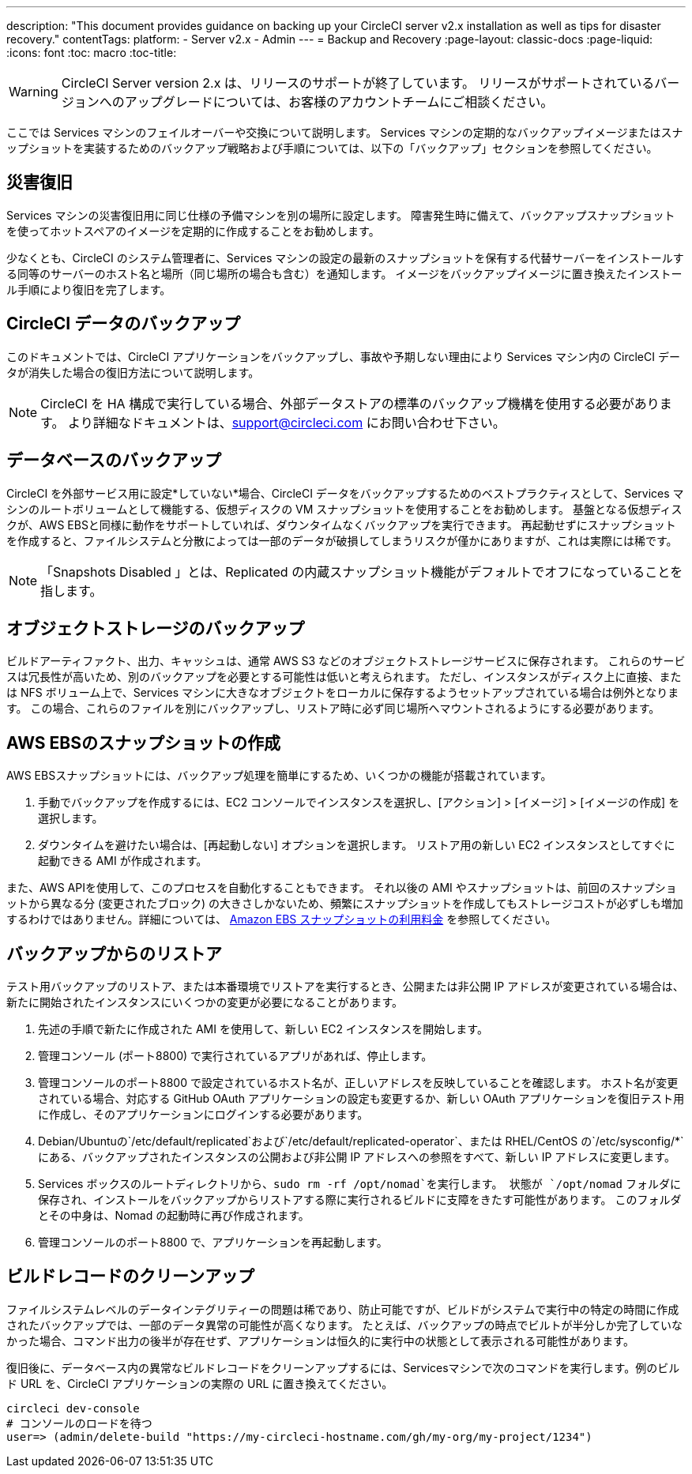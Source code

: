 ---
description: "This document provides guidance on backing up your CircleCI server v2.x installation as well as tips for disaster recovery."
contentTags: 
  platform:
  - Server v2.x
  - Admin
---
= Backup and Recovery
:page-layout: classic-docs
:page-liquid:
:icons: font
:toc: macro
:toc-title:

WARNING: CircleCI Server version 2.x は、リリースのサポートが終了しています。 リリースがサポートされているバージョンへのアップグレードについては、お客様のアカウントチームにご相談ください。

ここでは Services マシンのフェイルオーバーや交換について説明します。 Services マシンの定期的なバックアップイメージまたはスナップショットを実装するためのバックアップ戦略および手順については、以下の「バックアップ」セクションを参照してください。

toc::[]

== 災害復旧
Services マシンの災害復旧用に同じ仕様の予備マシンを別の場所に設定します。 障害発生時に備えて、バックアップスナップショットを使ってホットスペアのイメージを定期的に作成することをお勧めします。

少なくとも、CircleCI のシステム管理者に、Services マシンの設定の最新のスナップショットを保有する代替サーバーをインストールする同等のサーバーのホスト名と場所（同じ場所の場合も含む）を通知します。 イメージをバックアップイメージに置き換えたインストール手順により復旧を完了します。

== CircleCI データのバックアップ

このドキュメントでは、CircleCI アプリケーションをバックアップし、事故や予期しない理由により Services マシン内の CircleCI データが消失した場合の復旧方法について説明します。

NOTE: CircleCI を HA 構成で実行している場合、外部データストアの標準のバックアップ機構を使用する必要があります。 より詳細なドキュメントは、support@circleci.com にお問い合わせ下さい。

== データベースのバックアップ

CircleCI を外部サービス用に設定*していない*場合、CircleCI データをバックアップするためのベストプラクティスとして、Services マシンのルートボリュームとして機能する、仮想ディスクの VM スナップショットを使用することをお勧めします。 基盤となる仮想ディスクが、AWS EBSと同様に動作をサポートしていれば、ダウンタイムなくバックアップを実行できます。 再起動せずにスナップショットを作成すると、ファイルシステムと分散によっては一部のデータが破損してしまうリスクが僅かにありますが、これは実際には稀です。

NOTE: 「Snapshots Disabled 」とは、Replicated の内蔵スナップショット機能がデフォルトでオフになっていることを指します。

== オブジェクトストレージのバックアップ

ビルドアーティファクト、出力、キャッシュは、通常 AWS S3 などのオブジェクトストレージサービスに保存されます。 これらのサービスは冗長性が高いため、別のバックアップを必要とする可能性は低いと考えられます。 ただし、インスタンスがディスク上に直接、または NFS ボリューム上で、Services マシンに大きなオブジェクトをローカルに保存するようセットアップされている場合は例外となります。 この場合、これらのファイルを別にバックアップし、リストア時に必ず同じ場所へマウントされるようにする必要があります。

== AWS EBSのスナップショットの作成

AWS EBSスナップショットには、バックアップ処理を簡単にするため、いくつかの機能が搭載されています。

1. 手動でバックアップを作成するには、EC2 コンソールでインスタンスを選択し、[アクション] > [イメージ] > [イメージの作成] を選択します。

2. ダウンタイムを避けたい場合は、[再起動しない] オプションを選択します。
リストア用の新しい EC2 インスタンスとしてすぐに起動できる AMI が作成されます。

また、AWS APIを使用して、このプロセスを自動化することもできます。  それ以後の AMI やスナップショットは、前回のスナップショットから異なる分 (変更されたブロック) の大きさしかないため、頻繁にスナップショットを作成してもストレージコストが必ずしも増加するわけではありません。詳細については、 https://aws.amazon.com/premiumsupport/knowledge-center/ebs-snapshot-billing/[Amazon EBS スナップショットの利用料金] を参照してください。

== バックアップからのリストア

テスト用バックアップのリストア、または本番環境でリストアを実行するとき、公開または非公開 IP アドレスが変更されている場合は、新たに開始されたインスタンスにいくつかの変更が必要になることがあります。

1. 先述の手順で新たに作成された AMI を使用して、新しい EC2 インスタンスを開始します。
2. 管理コンソール (ポート8800) で実行されているアプリがあれば、停止します。
3. 管理コンソールのポート8800 で設定されているホスト名が、正しいアドレスを反映していることを確認します。 ホスト名が変更されている場合、対応する GitHub OAuth アプリケーションの設定も変更するか、新しい OAuth アプリケーションを復旧テスト用に作成し、そのアプリケーションにログインする必要があります。
4. Debian/Ubuntuの`/etc/default/replicated`および`/etc/default/replicated-operator`、または RHEL/CentOS の`/etc/sysconfig/*`にある、バックアップされたインスタンスの公開および非公開 IP アドレスへの参照をすべて、新しい IP アドレスに変更します。
5. Services ボックスのルートディレクトリから、`sudo rm -rf /opt/nomad`を実行します。 状態が `/opt/nomad` フォルダに保存され、インストールをバックアップからリストアする際に実行されるビルドに支障をきたす可能性があります。 このフォルダとその中身は、Nomad の起動時に再び作成されます。
6. 管理コンソールのポート8800 で、アプリケーションを再起動します。

== ビルドレコードのクリーンアップ

ファイルシステムレベルのデータインテグリティーの問題は稀であり、防止可能ですが、ビルドがシステムで実行中の特定の時間に作成されたバックアップでは、一部のデータ異常の可能性が高くなります。 たとえば、バックアップの時点でビルトが半分しか完了していなかった場合、コマンド出力の後半が存在せず、アプリケーションは恒久的に実行中の状態として表示される可能性があります。

復旧後に、データベース内の異常なビルドレコードをクリーンアップするには、Servicesマシンで次のコマンドを実行します。例のビルド URL を、CircleCI アプリケーションの実際の URL に置き換えてください。

```shell
circleci dev-console
# コンソールのロードを待つ
user=> (admin/delete-build "https://my-circleci-hostname.com/gh/my-org/my-project/1234")
```
